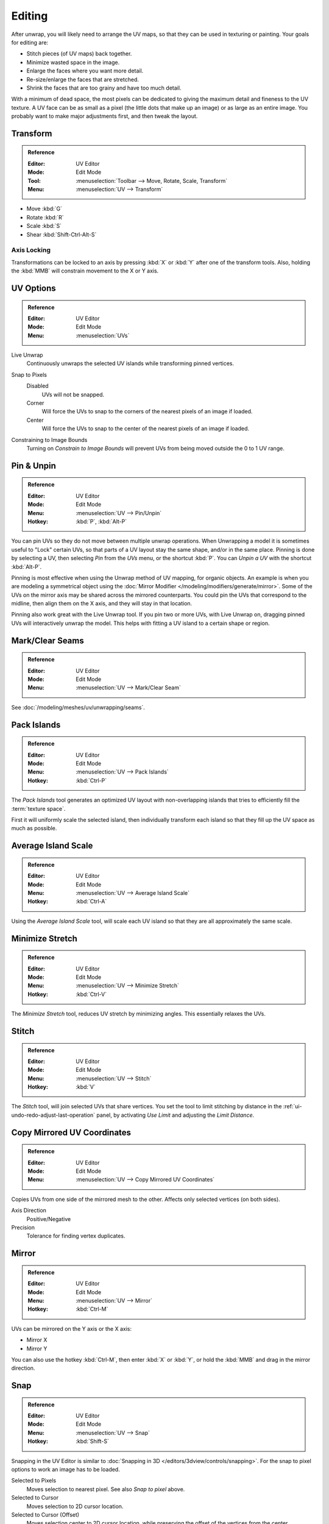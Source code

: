 
*******
Editing
*******

After unwrap, you will likely need to arrange the UV maps,
so that they can be used in texturing or painting. Your goals for editing are:

- Stitch pieces (of UV maps) back together.
- Minimize wasted space in the image.
- Enlarge the faces where you want more detail.
- Re-size/enlarge the faces that are stretched.
- Shrink the faces that are too grainy and have too much detail.

With a minimum of dead space,
the most pixels can be dedicated to giving the maximum detail and fineness to the UV texture.
A UV face can be as small as a pixel (the little dots that make up an image)
or as large as an entire image. You probably want to make major adjustments first,
and then tweak the layout.


Transform
=========

.. admonition:: Reference
   :class: refbox

   :Editor:    UV Editor
   :Mode:      Edit Mode
   :Tool:      :menuselection:`Toolbar --> Move, Rotate, Scale, Transform`
   :Menu:      :menuselection:`UV --> Transform`

- Move :kbd:`G`
- Rotate :kbd:`R`
- Scale :kbd:`S`
- Shear :kbd:`Shift-Ctrl-Alt-S`


Axis Locking
------------

Transformations can be locked to an axis by pressing :kbd:`X` or :kbd:`Y` after one of the transform tools.
Also, holding the :kbd:`MMB` will constrain movement to the X or Y axis.


.. _bpy.types.SpaceUVEditor.use_live_unwrap:
.. _bpy.types.SpaceUVEditor.pixel_snap_mode:
.. _bpy.types.SpaceUVEditor.lock_bounds:

UV Options
==========

.. admonition:: Reference
   :class: refbox

   :Editor:    UV Editor
   :Mode:      Edit Mode
   :Menu:      :menuselection:`UVs`

Live Unwrap
   Continuously unwraps the selected UV islands while transforming pinned vertices.

.. Todo. There are two different Live Unwrap, one in Edit Mode and other in UV Editor.

   If *Live Unwrap* is checked, every time an edge has its seam property changed,
   UV unwrap is automatically re-calculated.

Snap to Pixels
   Disabled
      UVs will not be snapped.
   Corner
      Will force the UVs to snap to the corners of the nearest pixels of an image if loaded.
   Center
      Will force the UVs to snap to the center of the nearest pixels of an image if loaded.
Constraining to Image Bounds
   Turning on *Constrain to Image Bounds* will prevent UVs from being moved outside the 0 to 1 UV range.


.. _bpy.ops.uv.pin:

Pin & Unpin
===========

.. admonition:: Reference
   :class: refbox

   :Editor:    UV Editor
   :Mode:      Edit Mode
   :Menu:      :menuselection:`UV --> Pin/Unpin`
   :Hotkey:    :kbd:`P`, :kbd:`Alt-P`

You can pin UVs so they do not move between multiple unwrap operations.
When Unwrapping a model it is sometimes useful to "Lock" certain UVs,
so that parts of a UV layout stay the same shape, and/or in the same place.
Pinning is done by selecting a UV, then selecting *Pin* from the *UVs* menu,
or the shortcut :kbd:`P`. You can *Unpin a UV* with the shortcut :kbd:`Alt-P`.

Pinning is most effective when using the Unwrap method of UV mapping, for organic objects.
An example is when you are modeling a symmetrical object using
the :doc:`Mirror Modifier </modeling/modifiers/generate/mirror>`.
Some of the UVs on the mirror axis may be shared across the mirrored counterparts.
You could pin the UVs that correspond to the midline, then align them on the X axis,
and they will stay in that location.

Pinning also work great with the Live Unwrap tool. If you pin two or more UVs,
with Live Unwrap on, dragging pinned UVs will interactively unwrap the model.
This helps with fitting a UV island to a certain shape or region.


Mark/Clear Seams
================

.. admonition:: Reference
   :class: refbox

   :Editor:    UV Editor
   :Mode:      Edit Mode
   :Menu:      :menuselection:`UV --> Mark/Clear Seam`

See :doc:`/modeling/meshes/uv/unwrapping/seams`.


.. _bpy.ops.uv.pack_islands:
.. _editors-uv-editing-layout-pack_islands:

Pack Islands
============

.. admonition:: Reference
   :class: refbox

   :Editor:    UV Editor
   :Mode:      Edit Mode
   :Menu:      :menuselection:`UV --> Pack Islands`
   :Hotkey:    :kbd:`Ctrl-P`

The *Pack Islands* tool generates an optimized UV layout with non-overlapping islands
that tries to efficiently fill the :term:`texture space`.

First it will uniformly scale the selected island,
then individually transform each island so that they fill up the UV space as much as possible.


.. _bpy.ops.uv.average_islands_scale:

Average Island Scale
====================

.. admonition:: Reference
   :class: refbox

   :Editor:    UV Editor
   :Mode:      Edit Mode
   :Menu:      :menuselection:`UV --> Average Island Scale`
   :Hotkey:    :kbd:`Ctrl-A`

Using the *Average Island Scale* tool, will scale each
UV island so that they are all approximately the same scale.


.. _bpy.ops.uv.minimize_stretch:

Minimize Stretch
================

.. admonition:: Reference
   :class: refbox

   :Editor:    UV Editor
   :Mode:      Edit Mode
   :Menu:      :menuselection:`UV --> Minimize Stretch`
   :Hotkey:    :kbd:`Ctrl-V`

The *Minimize Stretch* tool, reduces UV stretch by minimizing angles. This essentially relaxes the UVs.


.. _bpy.ops.uv.stitch:

Stitch
======

.. admonition:: Reference
   :class: refbox

   :Editor:    UV Editor
   :Mode:      Edit Mode
   :Menu:      :menuselection:`UV --> Stitch`
   :Hotkey:    :kbd:`V`

The *Stitch* tool, will join selected UVs that share vertices.
You set the tool to limit stitching by distance in the :ref:`ui-undo-redo-adjust-last-operation` panel,
by activating *Use Limit* and adjusting the *Limit Distance*.


Copy Mirrored UV Coordinates
============================

.. admonition:: Reference
   :class: refbox

   :Editor:    UV Editor
   :Mode:      Edit Mode
   :Menu:      :menuselection:`UV --> Copy Mirrored UV Coordinates`

Copies UVs from one side of the mirrored mesh to the other.
Affects only selected vertices (on both sides).

Axis Direction
   Positive/Negative
Precision
   Tolerance for finding vertex duplicates.


Mirror
======

.. admonition:: Reference
   :class: refbox

   :Editor:    UV Editor
   :Mode:      Edit Mode
   :Menu:      :menuselection:`UV --> Mirror`
   :Hotkey:    :kbd:`Ctrl-M`

UVs can be mirrored on the Y axis or the X axis:

- Mirror X
- Mirror Y

You can also use the hotkey :kbd:`Ctrl-M`, then enter :kbd:`X` or :kbd:`Y`,
or hold the :kbd:`MMB` and drag in the mirror direction.


Snap
====

.. admonition:: Reference
   :class: refbox

   :Editor:    UV Editor
   :Mode:      Edit Mode
   :Menu:      :menuselection:`UV --> Snap`
   :Hotkey:    :kbd:`Shift-S`

Snapping in the UV Editor is similar to
:doc:`Snapping in 3D </editors/3dview/controls/snapping>`.
For the snap to pixel options to work an image has to be loaded.

Selected to Pixels
   Moves selection to nearest pixel. See also *Snap to pixel* above.
Selected to Cursor
   Moves selection to 2D cursor location.
Selected to Cursor (Offset)
   Moves selection center to 2D cursor location, while preserving the offset of the vertices from the center.
Selected to Adjacent Unselected
   Moves selection to adjacent unselected element.

Cursor to Pixels
   Snaps the cursor to the nearest pixels.
Cursor to Selected
   Moves the Cursor to the center of the selection.


.. _bpy.ops.uv.weld:

Weld
====

.. admonition:: Reference
   :class: refbox

   :Editor:    UV Editor
   :Mode:      Edit Mode
   :Menu:      :menuselection:`UV --> Weld/Align --> Weld`
   :Hotkey:    :kbd:`W`

The *Weld* tool will move selected UVs to their average position.


.. _bpy.ops.uv.remove_doubles:

Merge UVs by Distance
=====================

.. admonition:: Reference
   :class: refbox

   :Editor:    UV Editor
   :Mode:      Edit Mode
   :Menu:      :menuselection:`UV --> Weld/Align --> Merge UVs by Distance`

The *Merge UVs by Distance* tool will merge selected UVs within the specified *Margin*.


.. _bpy.ops.uv.align:

Straighten/Align
================

.. admonition:: Reference
   :class: refbox

   :Editor:    UV Editor
   :Mode:      Edit Mode
   :Menu:      :menuselection:`UV --> Weld/Align --> Straighten/Align`
   :Hotkey:    :kbd:`W`

Straighten
   Auto, X, Y
Align
   Will line up the selected UVs on the X axis, Y axis, or automatically chosen axis.

   Auto, X, Y


Proportional Editing
====================

.. admonition:: Reference
   :class: refbox

   :Editor:    UV Editor
   :Mode:      Edit Mode
   :Header:    :menuselection:`Proportional Editing`
   :Menu:      :menuselection:`UV --> Proportional Editing`
   :Hotkey:    :kbd:`O`

Proportional Editing is available in UV editing. The controls are the same as in the 3D Viewport.
See :doc:`Proportional Editing in 3D </editors/3dview/controls/proportional_editing>`
for a full reference.


Show/Hide Faces
===============

.. admonition:: Reference
   :class: refbox

   :Editor:    UV Editor
   :Mode:      Edit Mode
   :Menu:      :menuselection:`UV --> Show/Hide Faces`

- Reveal Hidden :kbd:`Alt-H`
- Hide Select :kbd:`H`
- Hide Unselect :kbd:`Shift-H`


Export UV Layout
================

.. admonition:: Reference
   :class: refbox

   :Editor:    UV Editor
   :Mode:      Edit Mode
   :Menu:      :menuselection:`UV --> Export UV Layout`

This is an :doc:`add-on </addons/import_export/mesh_uv_layout>` activated by default.


3D View
=======

.. _bpy.ops.mesh.uvs_rotate:
.. _bpy.ops.mesh.uvs_reverse:
.. _uv-image-rotate-reverse-uvs:

Rotate UVs & Reverse UVs
------------------------

.. admonition:: Reference
   :class: refbox

   :Editor:    3D View
   :Mode:      Edit Mode
   :Menu:      :menuselection:`Face --> Face Data --> Rotate UVs/Reverse UVs`

The orientation of the UV texture is defined by each face.
If the image is, for example, upside down or laying on its side,
use the :menuselection:`Face --> Rotate UVs` (in the 3D Viewport in Face Select mode)
menu to rotate the UVs per face in 90-degree turns.

The :menuselection:`Face --> Reverse UVs` tool mirrors the UVs per face,
which flips the image over, showing you the image reversed.
